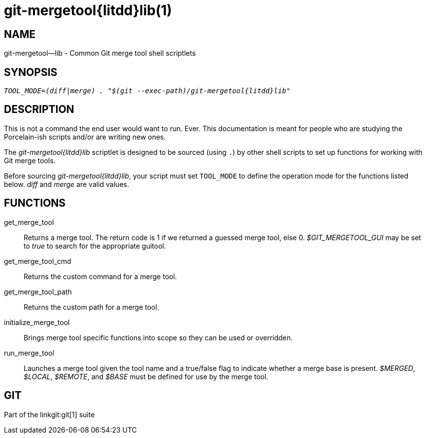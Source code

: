 git-mergetool{litdd}lib(1)
==========================

NAME
----
git-mergetool--lib - Common Git merge tool shell scriptlets

SYNOPSIS
--------
[verse]
'TOOL_MODE=(diff|merge) . "$(git --exec-path)/git-mergetool{litdd}lib"'

DESCRIPTION
-----------

This is not a command the end user would want to run.  Ever.
This documentation is meant for people who are studying the
Porcelain-ish scripts and/or are writing new ones.

The 'git-mergetool{litdd}lib' scriptlet is designed to be sourced (using
`.`) by other shell scripts to set up functions for working
with Git merge tools.

Before sourcing 'git-mergetool{litdd}lib', your script must set `TOOL_MODE`
to define the operation mode for the functions listed below.
'diff' and 'merge' are valid values.

FUNCTIONS
---------
get_merge_tool::
	Returns a merge tool. The return code is 1 if we returned a guessed
	merge tool, else 0. '$GIT_MERGETOOL_GUI' may be set to 'true' to
	search for the appropriate guitool.

get_merge_tool_cmd::
	Returns the custom command for a merge tool.

get_merge_tool_path::
	Returns the custom path for a merge tool.

initialize_merge_tool::
	Brings merge tool specific functions into scope so they can be used or
	overridden.

run_merge_tool::
	Launches a merge tool given the tool name and a true/false
	flag to indicate whether a merge base is present.
	'$MERGED', '$LOCAL', '$REMOTE', and '$BASE' must be defined
	for use by the merge tool.

GIT
---
Part of the linkgit:git[1] suite
